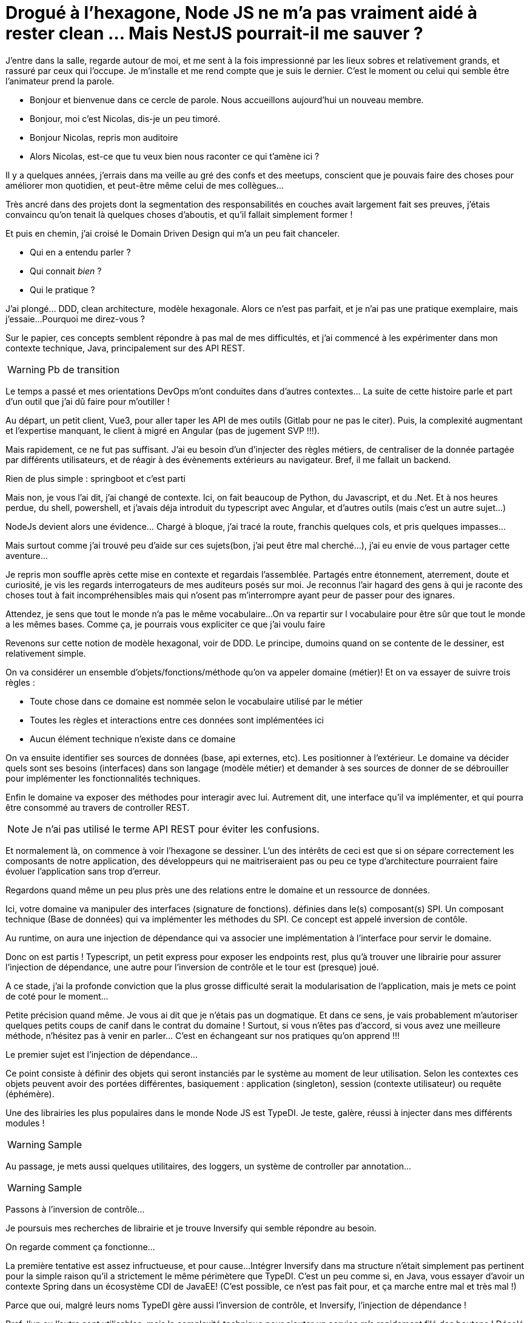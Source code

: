 = Drogué à l'hexagone, Node JS ne m'a pas vraiment aidé à rester clean ... Mais NestJS pourrait-il me sauver ?
:toc:

J'entre dans la salle, regarde autour de moi, et me sent à la fois impressionné par les lieux sobres et relativement grands, et rassuré par ceux qui l'occupe.
Je m'installe et me rend compte que je suis le dernier.
C'est le moment ou celui qui semble être l'animateur prend la parole.

// tag::intro[]
* Bonjour et bienvenue dans ce cercle de parole.
Nous accueillons aujourd'hui un nouveau membre.
* Bonjour, moi c'est Nicolas, dis-je un peu timoré.
* Bonjour Nicolas, repris mon auditoire
* Alors Nicolas, est-ce que tu veux bien nous raconter ce qui t'amène ici ?
// end::intro[]


// tag::errances[]
Il y a quelques années, j'errais dans ma veille au gré des confs et des meetups, conscient que je pouvais faire des choses pour améliorer mon quotidien, et peut-être même celui de mes collègues...
// end::errances[]

// tag::couches[]
Très ancré dans des projets dont la segmentation des responsabilités en couches avait largement fait ses preuves, j'étais convaincu qu'on tenait là quelques choses d'aboutis, et qu'il fallait simplement former !
// end::couches[]

// tag::lumiere[]
Et puis en chemin, j'ai croisé le Domain Driven Design qui m'a un peu fait chanceler.

* Qui en a entendu parler ?
* Qui connait __bien__ ?
* Qui le pratique ?
// end::lumiere[]

// tag::meaculpa[]
J'ai plongé... DDD, clean architecture, modèle hexagonale.
Alors ce n'est pas parfait, et je n'ai pas une pratique exemplaire, mais j'essaie...
Pourquoi me direz-vous ?

Sur le papier, ces concepts semblent répondre à pas mal de mes difficultés, et j'ai commencé à les expérimenter dans mon contexte technique, Java, principalement sur des API REST.
// end::meaculpa[]

WARNING: Pb de transition

// tag::experience[]
Le temps a passé et mes orientations DevOps m'ont conduites dans d'autres contextes... La suite de cette histoire parle et part d'un outil que j'ai dû faire pour m'outiller !
// end::experience[]

// tag::navigateur[]
Au départ, un petit client, Vue3, pour aller taper les API de mes outils (Gitlab pour ne pas le citer).
Puis, la complexité augmentant et l'expertise manquant, le client à migré en Angular (pas de jugement SVP !!!).
// end::navigateur[]

// tag::backend[]
Mais rapidement, ce ne fut pas suffisant.
J'ai eu besoin d'un d'injecter des règles métiers, de centraliser de la donnée partagée par différents utilisateurs, et de réagir à des évènements extérieurs au navigateur.
Bref, il me fallait un backend.

Rien de plus simple : springboot et c'est parti
// end::backend[]

// tag::node[]
Mais non, je vous l'ai dit, j'ai changé de contexte.
Ici, on fait beaucoup de Python, du Javascript, et du .Net. Et à nos heures perdue, du shell, powershell, et j'avais déja introduit du typescript avec Angular, et d'autres outils (mais c'est un autre sujet...)

NodeJs devient alors une évidence... Chargé à bloque, j'ai tracé la route, franchis quelques cols, et pris quelques impasses...
// end::node[]

// tag::start[]
Mais surtout comme j'ai trouvé peu d'aide sur ces sujets(bon, j'ai peut être mal cherché...), j'ai eu envie de vous partager cette aventure...
// end::start[]

<<<

Je repris mon souffle après cette mise en contexte et regardais l'assemblée.
Partagés entre étonnement, aterrement, doute et curiosité, je vis les regards interrogateurs de mes auditeurs posés sur moi.
Je reconnus l'air hagard des gens à qui je raconte des choses tout à fait incompréhensibles mais qui n'osent pas m'interrompre ayant peur de passer pour des ignares.

// tag::bases[]
Attendez, je sens que tout le monde n'a pas le même vocabulaire...
On va repartir sur l vocabulaire pour être sûr que tout le monde a les mêmes bases.
Comme ça, je pourrais vous expliciter ce que j'ai voulu faire
// end::bases[]

// tag::DDD[]
Revenons sur cette notion de modèle hexagonal, voir de DDD.
Le principe, dumoins quand on se contente de le dessiner, est relativement simple.

On va considérer un ensemble d'objets/fonctions/méthode qu'on va appeler  domaine (métier)! Et on va essayer de suivre trois règles :

* Toute chose dans ce domaine est nommée selon le vocabulaire utilisé par le métier
* Toutes les règles et interactions entre ces données sont implémentées ici
* Aucun élément technique n'existe dans ce domaine
// end::DDD[]

// tag::spi[]
On va ensuite identifier ses sources de données (base, api externes, etc).
Les positionner à l'extérieur.
Le domaine va décider quels sont ses besoins (interfaces) dans son langage (modèle métier) et demander à ses sources de donner de se débrouiller pour implémenter les fonctionnalités techniques.
// end::spi[]

// tag::api[]
Enfin le domaine va exposer des méthodes pour interagir avec lui. Autrement dit, une interface qu'il va implémenter, et qui pourra être consommé au travers de controller REST.

NOTE: Je n'ai pas utilisé le terme API REST pour éviter les confusions.
// end::api[]

// tag::haxagone[]
Et normalement là, on commence à voir l'hexagone se dessiner.
L'un des intérêts de ceci est que si on sépare correctement les composants de notre application, des développeurs qui ne maitriseraient pas ou peu ce type d'architecture pourraient faire évoluer l'application sans trop d'erreur.
// end::haxagone[]

// tag::focus[]
Regardons quand même un peu plus près une des relations entre le domaine et un ressource de données.

Ici, votre domaine va manipuler des interfaces (signature de fonctions). définies dans le(s) composant(s) SPI.
Un composant technique (Base de données) qui va implémenter les méthodes du SPI. Ce concept est appelé inversion de contôle.

Au runtime, on aura une injection de dépendance qui va associer une implémentation à l'interface pour servir le domaine.

// end::focus[]


// tag::gogogo[]
Donc on est partis !
Typescript, un petit express pour exposer les endpoints rest, plus qu'à trouver une librairie pour assurer l'injection de dépendance, une autre pour l'inversion de contrôle et le tour est (presque) joué.

A ce stade, j'ai la profonde conviction que la plus grosse difficulté serait la modularisation de l'application, mais je mets ce point de coté pour le moment...
// end::gogogo[]

// tag::disclamer[]
Petite précision quand même.
Je vous ai dit que je n'étais pas un dogmatique.
Et dans ce sens, je vais probablement m'autoriser quelques petits coups de canif dans le contrat du domaine !
Surtout, si vous n'êtes pas d'accord, si vous avez une meilleure méthode, n'hésitez pas à venir en parler... C'est en échangeant sur nos pratiques qu'on apprend !!!
// end::disclamer[]

<<<

// tag::injection[]
Le premier sujet est l'injection de dépendance...

Ce point consiste à définir des objets qui seront instanciés par le système au moment de leur utilisation. Selon les contextes ces objets peuvent avoir des portées différentes, basiquement : application (singleton), session (contexte utilisateur) ou requête (éphémère).
// end::injection[]

// tag::typedi[]
Une des librairies les plus populaires dans le monde Node JS est TypeDI.
Je teste, galère, réussi à injecter dans mes différents modules !
// end::typedi[]

WARNING: Sample

// tag::typedi-sample[]
Au passage, je mets aussi quelques utilitaires, des loggers, un système de controller par annotation...
// end::typedi-sample[]

WARNING: Sample

// tag::inversion[]
Passons à l'inversion de contrôle...
// end::inversion[]

// tag::inversify[]
Je poursuis mes recherches de librairie et je trouve Inversify qui semble répondre au besoin.

On regarde comment ça fonctionne...
// end::inversify[]


// tag::echec[]
La première tentative est assez infructueuse, et pour cause...
Intégrer Inversify dans ma structure n'était simplement pas pertinent pour la simple raison qu'il a strictement le même périmètere que TypeDI.
C'est un peu comme si, en Java, vous essayer d'avoir un contexte Spring dans un écosystème CDI de JavaEE!
(C'est possible, ce n'est pas fait pour, et ça marche entre mal et très mal !)

Parce que oui, malgré leurs noms TypeDI gère aussi l'inversion de contrôle, et Inversify, l'injection de dépendance !
// end::echec[]

// tag::try[]
Bref, l'un ou l'autre sont utilisables, mais la complexité technique pour ajouter un service m'a rapidement filé des boutons !
Désolé pour le nouveau parallèle Java, mais c'est un peu comme configurer spring en XML ...
// end::try[]


// tag::hole[]
J'étais un peu au fond du trou.
Désespéré...
Je ne pouvais pas croire que dans un écosystème aussi populaire, je ne pourrais pas trouver un vrai cadre de travail qui me permette d'implémenter sereinement le modèle hexagonale...
// end::hole[]

// tag::hope[]
Et là ... Nest JS à croisé mon chemin !

<<<

Alors je sais que vous attendez tous de savoir comment NestJS à répondu à mes problématiques...
Mais comme j'ai envie de finir cette présentation sur une note positive, je vais avant vous exposer deux autres problématiques, soit que je n'ai pu résoudre, soit où la solution ne me plait pas complètement.
// end::hope[]

// tag::define[]
Une des pratiques en TypeScript consiste à définir son modèle de données sous forme d'interface. Cette méthode est particulièrement pratique pour  limiter les mappings tout en s'assurant que les objets transitant entre les modules possèdent les attributs attendus.
// end::define[]

WARNING: sample

// tag::interface-attr[]
Sauf que nous avons là deux problèmes.

Le premier est que quand vous renvoyez un objet mongoDB au travers vos modules jusqu'au endpoint REST, vous transiter potentiellement par le réseau des données que vous ne souhaitez pas. Au hasard des identifiants techniques, ou tout autre éléments présents dans votre base que vous ne voulez pas voir en sortir... (last update, version).
// end::interface-attr[]

// tag::interface[]
Le second est que si votre client est aussi du JS (ou TS), répondant aux mêmes pratiques (interfaces), s'il met à jour l'objet, il y a fort à parier qu'il vous demande une mise à jour avec TOUS les champs que vous avez envoyés sans en avoir l'intention !
// end::interface[]

// tag::builder[]
On peut cependant faire des choses assez étrange voir un poil piquante mais qui peuvent nous aider pour la suite.

WARNING: Sample Builder
// end::builder[]

// tag::odd-types[]
Autre difficulté de typescript, les différentes valeurs bizarres : undefined, null, unknown, void, any.
Je ne vais pas entrer dans les détails ici, mais si vous êtes issu du monde .Net, Java, PHP (et j'en oublie) ces différents types ne vont pas vous apparaitre triviaux.
// end::odd-types[]

// tag::segregations[]
Un dernier point qui va vraiment m'intéresser dans l'organisation hexagonale et d'avoir un découpage strict des modules pour éviter les __fuites__.
// end::segregations[]
// tag::java[]
En java et en C# les choses sont assez simples. Que vous utilisiez graddle, maven ou nuggets, il est très simple de construire des sous modules, de monter des dépendances, et d'en interdire d'autre. Moyennant que vous nous touchiez pas à vos dépendances, vous avez relativement protégé votre coœur métier.
Il vous faudra seulement ajouter un module chapeau qui viendra tout assembler pour que les injections fonctionnent.
// end::java[]

// tag::npm[]
Avec NPM ce point est adressable, mais est beaucoup moins trivial.

WARNING: https://javascript.plainenglish.io/how-to-create-multi-module-nodejs-applications-9aff2d73dc17
// end::npm[]

<<<

// tag::nest[]
Et Nest dans tout ça ?

Quand je tombe par hasard sur cet outil, j'identifie à peu près tout ce que je cherchais :

* Gestion Modulaire (on verra plus tard, mais cool)
* Injection de dépendances
* Inversion de contrôle

Et en plus j'ai :

* Endpoints par annotation (avec intégration swagger)
* Gestion d'intercepteurs (logs)
* Intégration de filtres (erreurs)
// end::nest[]


// tag::module[]
La gestion modulaire va nous permettre de construire notre découpage hexagonal

WARNING: sample
// end::module[]

// tag::rest[]
La gestion des endpoint intégré à Nest est basée sur __express__, un standard pour les API NodeJS.

WARNING: Sample
// end::rest[]

// tag::swagger[]
Et un petit swagger en bonus...

WARNING: sample
// end::swagger[]

// tag::inject[]
Les providers vons nous permettre d'assurer l'injection de dépendances.

WARNING: sample
// end::inject[]


// tag::boilerplate[]
En revanche, pour l'inversion de controle, il y a un peu plus de boilerplate.
Vous vous souvenez des interfaces qui disparaissent ? Ca empeche pour le moment l'injection au run... Il va falloir expliciter !

WARNING: sample
// end::boilerplate[]

// tag::tips[]
Il est à noter que le fichier de constante évite de saisir des chaines à la main, et donc les fautes de frappe particulièrement pénible dans ce genre d'exercice.
// end::tips[]

// tag::middleware[]
Mes deux petits bonus résident dans la gestion native de filtres et de middleware (on retrouve ces derniers aussi dans express)
// end::middleware[]

WARNING: sample middleware

// tag::filters[]
WARNING: sample filter
// end::filters[]

// tag::threadlocal[]
Et le dernier Hack, une gestion équivalente à un theradlocal en Java.
Pour ceux qui ne connaiteraient pas ce principe, il s'agit au niveau endpoint de stocker les infos (user par example) dans un contexte contraint à la requête pour l'utiliser plus loin (base de donnée) sans avoir à la passer en paramètre de toutes vos fonctions !

WARNING: sample
// end::threadlocal[]

<<<

// tag::synthese[]
Et voilà, l'aventure touche à sa fin...

Il est clair que ce voyage a été remplis de péripéties de toutes sortes, mais il y a plusieurs choses qui me semblent intéressante à en tirer.
// end::synthese[]

// tag::hexa-js[]
Si le modèle hexagonal est empli de promesse auxquelles je crois fermement, il semble évident que le mettre en œuvre de facon strict tout en restant accessible au plus grand nombre n'est pas possible dans les écosystèmes.
// end::hexa-js[]

// tag::concept[]
En maitriser les concepts va cependant nous aider à trouver les outils pour y répondre ou accepter quelques coups de canif dans le contrat. Mais si vous vous faites ça, gardez bien à l'esprit les gains que vous devrez en tirer !
// end::concept[]


// tag::tools[]
Typescript n'est peut-être pas le meilleur écosystème pour mettre en place votre première architecture hexagonale, mais hormis les limitations du langage lui-même, les outils sont là pour répondre aux concepts !

Et NestJS est surement ma plus belle découverte dans ce périple...
// end::tools[]

// tag::redo[]
Pour vous dire, j'ai du refaire un endpoint pour une application évènementiel, j'ai poussé notre groupe à nous lancer sur Nest.
Mon excuse était que comme on ne savait pas qui allait venir sur le projet, en faisant ca on ne se mettait à dos aucune communauté.

Parce qu'étrangement, un dev PHP, JAVA ou .Net est pret à aller faire du TS en back (il en fait un peu en front !!!), mais ne fera pas de PHP si il fait du JAVA ou inversement !
Et en plus nos amis fronteux sont devenus fullstack le temps d'un projet !!!!
// end::redo[]

// tag::framework[]
Alors oui, ce n'est surement pas parfait, mais c'est clairement un réel cadre de travail (framework) pour développer des Endpoint REST rapidement, efficacement, et en limitant le boilerplate technique.
Le tout avec ou sans votre architecture applicative préférée...
// end::framework[]

